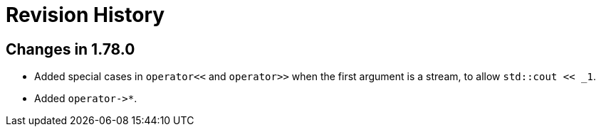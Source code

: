 ////
Copyright 2021 Peter Dimov
Distributed under the Boost Software License, Version 1.0.
https://www.boost.org/LICENSE_1_0.txt
////

[#changelog]
# Revision History
:idprefix:

## Changes in 1.78.0

* Added special cases in `operator<<` and `operator>>` when
  the first argument is a stream, to allow `std::cout << _1`.
* Added `operator\->*`.
